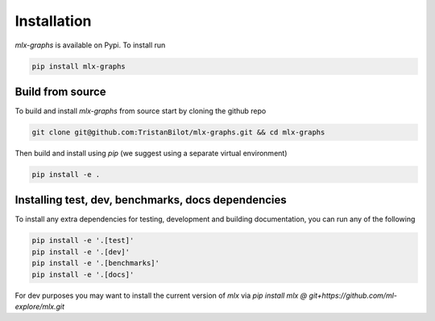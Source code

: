 .. _installation:


Installation
============

`mlx-graphs` is available on Pypi. To install run

.. code-block:: shell

	pip install mlx-graphs



Build from source
-----------------

To build and install `mlx-graphs` from source start by cloning the github repo

.. code-block:: shell

	git clone git@github.com:TristanBilot/mlx-graphs.git && cd mlx-graphs

Then build and install using `pip` (we suggest using a separate virtual environment)

.. code-block:: shell

	pip install -e .



Installing test, dev, benchmarks, docs dependencies
---------------------------------------------------

To install any extra dependencies for testing, development and building documentation, you can run any of the following

.. code-block:: shell

	pip install -e '.[test]'
	pip install -e '.[dev]'
	pip install -e '.[benchmarks]'
	pip install -e '.[docs]'


For dev purposes you may want to install the current version of `mlx` via `pip install mlx @ git+https://github.com/ml-explore/mlx.git`

